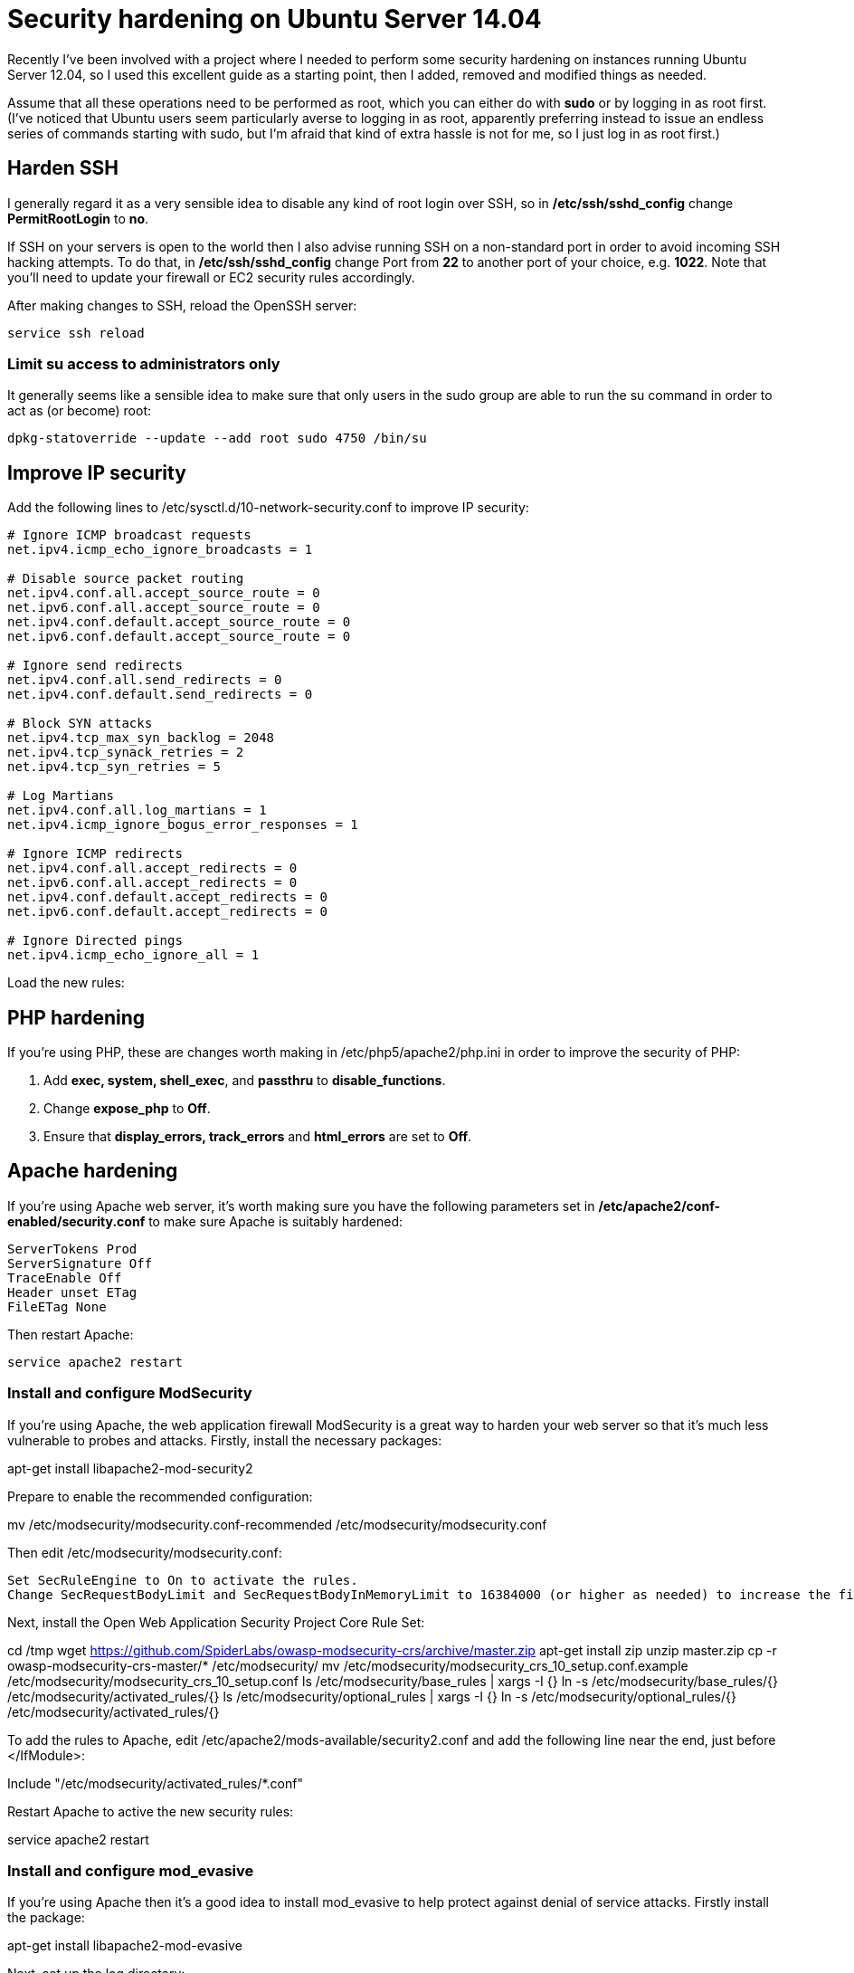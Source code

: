 = Security hardening on Ubuntu Server 14.04
:hp-tags: ubuntu

Recently I've been involved with a project where I needed to perform some security hardening on instances running Ubuntu Server 12.04, so I used this excellent guide as a starting point, then I added, removed and modified things as needed.

Assume that all these operations need to be performed as root, which you can either do with *sudo* or by logging in as root first. (I've noticed that Ubuntu users seem particularly averse to logging in as root, apparently preferring instead to issue an endless series of commands starting with sudo, but I'm afraid that kind of extra hassle is not for me, so I just log in as root first.)

== Harden SSH

 
I generally regard it as a very sensible idea to disable any kind of root login over SSH, so in */etc/ssh/sshd_config* change *PermitRootLogin* to *no*.

If SSH on your servers is open to the world then I also advise running SSH on a non-standard port in order to avoid incoming SSH hacking attempts. To do that, in */etc/ssh/sshd_config* change Port from *22* to another port of your choice, e.g. *1022*. Note that you'll need to update your firewall or EC2 security rules accordingly.

After making changes to SSH, reload the OpenSSH server:

[source,bash]
----
service ssh reload
----


=== Limit su access to administrators only

It generally seems like a sensible idea to make sure that only users in the sudo group are able to run the su command in order to act as (or become) root:


[source,bash]
----
dpkg-statoverride --update --add root sudo 4750 /bin/su
----


== Improve IP security

Add the following lines to /etc/sysctl.d/10-network-security.conf to improve IP security:

[source,bash]
----
# Ignore ICMP broadcast requests
net.ipv4.icmp_echo_ignore_broadcasts = 1

# Disable source packet routing
net.ipv4.conf.all.accept_source_route = 0
net.ipv6.conf.all.accept_source_route = 0 
net.ipv4.conf.default.accept_source_route = 0
net.ipv6.conf.default.accept_source_route = 0

# Ignore send redirects
net.ipv4.conf.all.send_redirects = 0
net.ipv4.conf.default.send_redirects = 0

# Block SYN attacks
net.ipv4.tcp_max_syn_backlog = 2048
net.ipv4.tcp_synack_retries = 2
net.ipv4.tcp_syn_retries = 5

# Log Martians
net.ipv4.conf.all.log_martians = 1
net.ipv4.icmp_ignore_bogus_error_responses = 1

# Ignore ICMP redirects
net.ipv4.conf.all.accept_redirects = 0
net.ipv6.conf.all.accept_redirects = 0
net.ipv4.conf.default.accept_redirects = 0 
net.ipv6.conf.default.accept_redirects = 0

# Ignore Directed pings
net.ipv4.icmp_echo_ignore_all = 1
----

Load the new rules:

[source,bash]
----
----


== PHP hardening

If you're using PHP, these are changes worth making in /etc/php5/apache2/php.ini in order to improve the security of PHP:


. Add *exec, system, shell_exec*, and *passthru* to *disable_functions*.
. Change *expose_php* to *Off*.
. Ensure that *display_errors, track_errors* and *html_errors* are set to *Off*.


== Apache hardening

If you're using Apache web server, it's worth making sure you have the following parameters set in */etc/apache2/conf-enabled/security.conf* to make sure Apache is suitably hardened:


[source,conf]
----
ServerTokens Prod
ServerSignature Off
TraceEnable Off
Header unset ETag
FileETag None
----

Then restart Apache:

[source,conf]
----
service apache2 restart
----

=== Install and configure ModSecurity

If you're using Apache, the web application firewall ModSecurity is a great way to harden your web server so that it's much less vulnerable to probes and attacks. Firstly, install the necessary packages:

apt-get install libapache2-mod-security2

Prepare to enable the recommended configuration:

mv /etc/modsecurity/modsecurity.conf-recommended /etc/modsecurity/modsecurity.conf

Then edit /etc/modsecurity/modsecurity.conf:

    Set SecRuleEngine to On to activate the rules.
    Change SecRequestBodyLimit and SecRequestBodyInMemoryLimit to 16384000 (or higher as needed) to increase the file upload size limit to 16 MB.

Next, install the Open Web Application Security Project Core Rule Set:

cd /tmp
wget https://github.com/SpiderLabs/owasp-modsecurity-crs/archive/master.zip
apt-get install zip
unzip master.zip
cp -r owasp-modsecurity-crs-master/* /etc/modsecurity/
mv /etc/modsecurity/modsecurity_crs_10_setup.conf.example /etc/modsecurity/modsecurity_crs_10_setup.conf
ls /etc/modsecurity/base_rules | xargs -I {} ln -s /etc/modsecurity/base_rules/{} /etc/modsecurity/activated_rules/{}
ls /etc/modsecurity/optional_rules | xargs -I {} ln -s /etc/modsecurity/optional_rules/{} /etc/modsecurity/activated_rules/{}

To add the rules to Apache, edit /etc/apache2/mods-available/security2.conf and add the following line near the end, just before </IfModule>:

Include "/etc/modsecurity/activated_rules/*.conf"

Restart Apache to active the new security rules:

service apache2 restart

=== Install and configure mod_evasive

If you're using Apache then it's a good idea to install mod_evasive to help protect against denial of service attacks. Firstly install the package:

apt-get install libapache2-mod-evasive

Next, set up the log directory:

mkdir /var/log/mod_evasive
chown www-data:www-data /var/log/mod_evasive

Configure it by editing /etc/apache2/mods-available/evasive.conf:

    Uncomment all the lines except DOSSystemCommand.
    Change DOSEmailNotify to your email address.

Link the configuration to make it active in Apache:

ln -s /etc/apache2/mods-available/evasive.conf /etc/apache2/mods-enabled/evasive.conf

Then activate it by restarting Apache:

service apache2 restart

== Install and configure rootkit checkers

It's highly desirable to get alerted if any rootkits are found on your server, so let's install a couple of rootkit checkers:

apt-get install rkhunter chkrootkit

Next, let's make them do something useful:

    In /etc/chkrootkit.conf, change RUN_DAILY to "true" so that it runs regularly, and change "-q" to "" otherwise the output doesn't make much sense.
    In /etc/default/rkhunter, change CRON_DAILY_RUN and CRON_DB_UPDATE to "true" so it runs regularly.

Finally, let's run these checkers weekly instead of daily, because daily is too annoying:

mv /etc/cron.weekly/rkhunter /etc/cron.weekly/rkhunter_update
mv /etc/cron.daily/rkhunter /etc/cron.weekly/rkhunter_run
mv /etc/cron.daily/chkrootkit /etc/cron.weekly/

== Install Logwatch

Logwatch is a great tool which provides regular reports nicely summarising what's been going on in the server logs. Install it like this:

apt-get install logwatch

Make it run weekly instead of daily, otherwise it gets too annoying:

mv /etc/cron.daily/00logwatch /etc/cron.weekly/

Make it show output from the last week by editing /etc/cron.weekly/00logwatch and adding --range 'between -7 days and -1 days' to the end of the /usr/sbin/logwatch command.
Enable automatic security updates

N.B. Be warned that enabling automatic updates can be potentially dangerous for a production server in a live environment. Only enable this for a server in such an environment if you really know what you are doing.

Run this command:

dpkg-reconfigure -plow unattended-upgrades

Then choose Yes.
Enable process accounting

Linux process accounting keeps track of all sorts of details about which commands have been run on the server, who ran them, when, etc. It's a very sensible thing to enable on a server where security is a priority, so let's install it:

apt-get install acct
touch /var/log/wtmp

To show users' connect times, run ac. To show information about commands previously run by users, run sa. To see the last commands run, run lastcomm. Those are a few commands to give you an idea of what's possible; just read the manpages to get more details if you need to.

Edit: I recently threw together a quick Bash script to send a weekly email with a summary of user activity, login information and commands run. To get the same report yourself, create a file called /etc/cron.weekly/pacct-report containing the following (don't forget to make this file executable) (you can grab this from GitHub if you prefer):

#!/bin/bash

echo "USERS' CONNECT TIMES"
echo ""

ac -d -p

echo ""
echo "COMMANDS BY USER"
echo ""

users=$(cat /etc/passwd | awk -F ':' '{print $1}' | sort)

for user in $users ; do
  comm=$(lastcomm --user $user | awk '{print $1}' | sort | uniq -c | sort -nr)
  if [ "$comm" ] ; then
    echo "$user:"
    echo "$comm"
  fi
done

echo ""
echo "COMMANDS BY FREQUENCY OF EXECUTION"
echo ""

sa | awk '{print $1, $6}' | sort -n | head -n -1 | sort -nr

Things I haven't covered

There are some additional issues you might want to consider which I haven't covered here for various reasons:

    This guide assumes your Ubuntu server is on a network behind a firewall of some kind, whether that's a hardware firewall of your own, EC2 security rules on Amazon Web Services, or whatever; and that the firewall is properly configured to only allow through the necessary traffic. However, if that's not the case then you'll need to install and configure a firewall on the Ubuntu server itself. The recommended software for this on Ubuntu is ufw.
    If you're running an SSH server then you're often told that you must install a tool such as fail2ban immediately if you don't want your server to be hacked to death within seconds. However, I've maintained servers with publicly-accessible SSH servers for many years, and I've found that simply moving SSH to a different port solves this problem far more elegantly. I monitor logs in order to identify incoming hacking attempts, and I haven't seen a single one in the many years I've been doing this. However, using this "security by obscurity" method doesn't mean that such an attack can't happen, and if you don't watch your logs regularly and respond quickly to them as I do, then you would be well advised to install fail2ban or similar as a precaution, in addition to moving your SSH server to another port as described above.
    Once you've hardened your server, you're advised to run some vulnerability scans and penetration tests against it in order to check that it's actually as invincible as you're now hoping it is. This is a topic which requires a post all of its own so I won't be covering it in any detail here, but a good starting point if you're not already familiar with it is the excellent Nmap security scanner.

